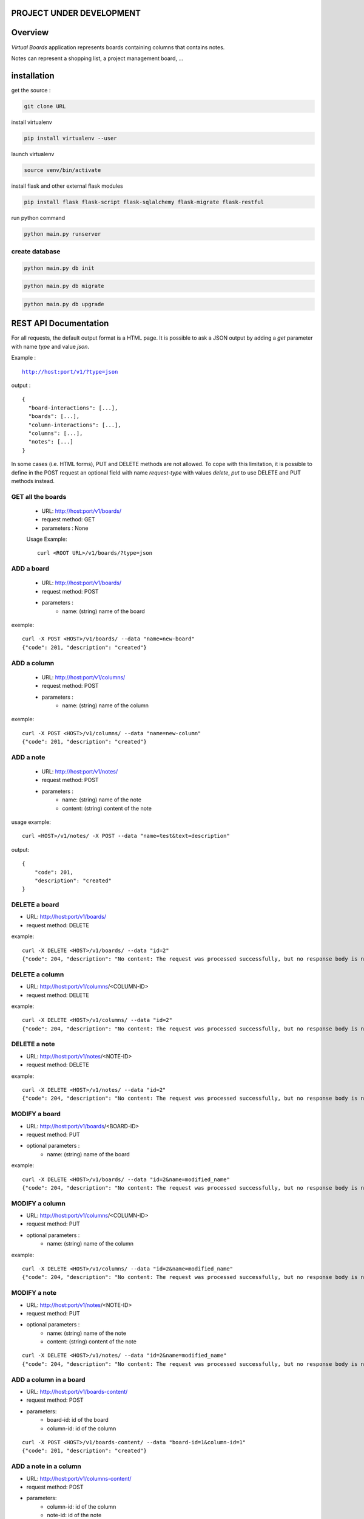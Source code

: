PROJECT UNDER DEVELOPMENT
=========================

Overview
========

*Virtual Boards* application represents boards containing columns that contains notes.

Notes can represent a shopping list, a project management board, ...






installation
============

get the source : 

.. code:: bash

    git clone URL



install virtualenv

.. code:: bash

    pip install virtualenv --user


launch virtualenv

.. code:: bash

    source venv/bin/activate


install flask and other external flask modules

.. code:: bash

    pip install flask flask-script flask-sqlalchemy flask-migrate flask-restful

run python command

.. code:: bash

    python main.py runserver



create database
---------------

.. code:: bash

    python main.py db init

.. code:: bash

    python main.py db migrate
    
.. code:: bash

    python main.py db upgrade




REST API Documentation
======================

For all requests, the default output format is a HTML page.
It is possible to ask a JSON output by adding a *get* parameter
with name *type* and value *json*.

Example :

.. parsed-literal::
    
    http://host:port/v1/?type=json

output :

.. parsed-literal::

    {
      "board-interactions": [...],
      "boards": [...],
      "column-interactions": [...],
      "columns": [...],
      "notes": [...]
    }

In some cases (i.e. HTML forms), PUT and DELETE methods are not allowed.
To cope with this limitation, it is possible to define in the POST request
an optional field with name *request-type* with values *delete*, *put*
to use DELETE and PUT methods instead.




GET all the boards
------------------

 - URL: http://host:port/v1/boards/
 - request method: GET
 - parameters : None
 
 Usage Example: 
 
 .. parsed-literal::
 
    curl <ROOT URL>/v1/boards/?type=json
 


ADD a board
-----------

 - URL: http://host:port/v1/boards/
 - request method: POST
 - parameters :
    - name: (string) name of the board

exemple:

.. parsed-literal::

    curl -X POST <HOST>/v1/boards/ --data "name=new-board"
    {"code": 201, "description": "created"}



ADD a column
------------

 - URL: http://host:port/v1/columns/
 - request method: POST
 - parameters :
    - name: (string) name of the column

exemple:

.. parsed-literal::

    curl -X POST <HOST>/v1/columns/ --data "name=new-column"
    {"code": 201, "description": "created"}

    

ADD a note
----------

 - URL: http://host:port/v1/notes/
 - request method: POST
 - parameters :
    - name: (string) name of the note
    - content: (string) content of the note


usage example:

.. parsed-literal::

    curl <HOST>/v1/notes/ -X POST --data "name=test&text=description"

output:

.. parsed-literal::
    
    {
        "code": 201, 
        "description": "created"
    }

    

DELETE a board
--------------

- URL: http://host:port/v1/boards/
- request method: DELETE

example:

.. parsed-literal::

    curl -X DELETE <HOST>/v1/boards/ --data "id=2"
    {"code": 204, "description": "No content: The request was processed successfully, but no response body is needed."}



DELETE a column
---------------

- URL: http://host:port/v1/columns/<COLUMN-ID>
- request method: DELETE


example:

.. parsed-literal::

    curl -X DELETE <HOST>/v1/columns/ --data "id=2"
    {"code": 204, "description": "No content: The request was processed successfully, but no response body is needed."}


DELETE a note
-------------

- URL: http://host:port/v1/notes/<NOTE-ID>
- request method: DELETE

example:

.. parsed-literal::

    curl -X DELETE <HOST>/v1/notes/ --data "id=2"
    {"code": 204, "description": "No content: The request was processed successfully, but no response body is needed."}


MODIFY a board
--------------

- URL: http://host:port/v1/boards/<BOARD-ID>
- request method: PUT
- optional parameters :
    - name: (string) name of the board
    
example:

.. parsed-literal::

    curl -X DELETE <HOST>/v1/boards/ --data "id=2&name=modified_name"
    {"code": 204, "description": "No content: The request was processed successfully, but no response body is needed."}


MODIFY a column
---------------

- URL: http://host:port/v1/columns/<COLUMN-ID>
- request method: PUT
- optional parameters :
    - name: (string) name of the column
    
example:

.. parsed-literal::

    curl -X DELETE <HOST>/v1/columns/ --data "id=2&name=modified_name"
    {"code": 204, "description": "No content: The request was processed successfully, but no response body is needed."}


MODIFY a note
-------------

- URL: http://host:port/v1/notes/<NOTE-ID>
- request method: PUT
- optional parameters :
    - name: (string) name of the note
    - content: (string) content of the note

.. parsed-literal::

    curl -X DELETE <HOST>/v1/notes/ --data "id=2&name=modified_name"
    {"code": 204, "description": "No content: The request was processed successfully, but no response body is needed."}


ADD a column in a board
-----------------------

- URL: http://host:port/v1/boards-content/
- request method: POST
- parameters:
    - board-id: id of the board
    - column-id: id of the column

.. parsed-literal::

    curl -X POST <HOST>/v1/boards-content/ --data "board-id=1&column-id=1"
    {"code": 201, "description": "created"}

ADD a note in a column
----------------------

- URL: http://host:port/v1/columns-content/
- request method: POST
- parameters:
    - column-id: id of the column
    - note-id: id of the note

.. parsed-literal::

    curl -X POST <HOST>/v1/columns-content/ --data "note-id=1&column-id=1"
    {"code": 201, "description": "created"}

DELETE a column in a board
--------------------------

- URL: http://host:port/v1/boards-content/
- request method: DELETE
- parameters:
    - board-id: id of the board
    - column-id: id of the column

.. parsed-literal::

    curl -X DELETE <HOST>/v1/boards-content/ --data "board-id=1&column-id=1"
    {"code": 204, "description": "No content: The request was processed successfully, but no response body is needed."}

DELETE a note in a column
-------------------------

- URL: http://host:port/v1/columns-content/
- request method: DELETE
- parameters:
    - column-id: id of the column
    - note-id: id of the note

.. parsed-literal::

    curl -X DELETE <HOST>/v1/columns-content/ --data "note-id=1&column-id=1"
    {"code": 204, "description": "No content: The request was processed successfully, but no response body is needed."}

TODO list
=========

- integrate in the documentation CURL calls
- make html5+js client with polymer
- prototype of droppelganger drag and drop library for mobiles (can be simple in the first version)
